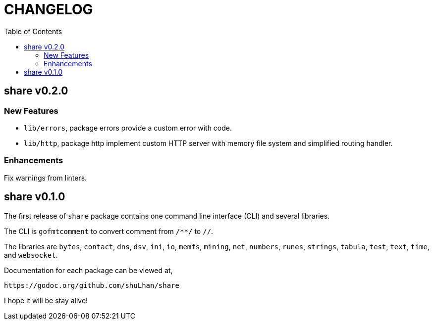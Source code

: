 = CHANGELOG
:toc:

== share v0.2.0

=== New Features

* `lib/errors`, package errors provide a custom error with code.

* `lib/http`, package http implement custom HTTP server with memory file
system and simplified routing handler.

=== Enhancements

Fix warnings from linters.


== share v0.1.0

The first release of `share` package contains one command line interface (CLI)
and several libraries.

The CLI is `gofmtcomment` to convert comment from `/**/` to `//`.

The libraries are `bytes`, `contact`, `dns`, `dsv`, `ini`, `io`, `memfs`,
`mining`, `net`, `numbers`, `runes`, `strings`, `tabula`, `test`, `text`,
`time`, and `websocket`.

Documentation for each package can be viewed at,

	https://godoc.org/github.com/shuLhan/share

I hope it will be stay alive!
